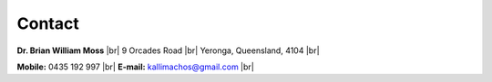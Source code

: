 =======
Contact
=======

**Dr. Brian William Moss** |br|
9 Orcades Road |br|
Yeronga, Queensland, 4104 |br|

**Mobile:** 0435 192 997 |br|
**E-mail:** kallimachos@gmail.com |br|
